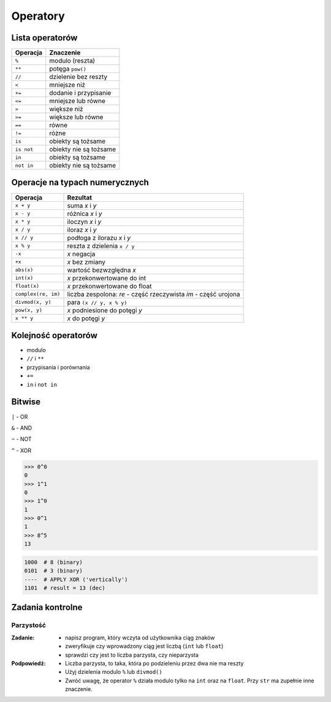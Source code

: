 *********
Operatory
*********

Lista operatorów
================

+------------+-------------------------+
| Operacja   | Znaczenie               |
+============+=========================+
| ``%``      | modulo (reszta)         |
+------------+-------------------------+
| ``**``     | potęga ``pow()``        |
+------------+-------------------------+
| ``//``     | dzielenie bez reszty    |
+------------+-------------------------+
| ``<``      | mniejsze niż            |
+------------+-------------------------+
| ``+=``     | dodanie i przypisanie   |
+------------+-------------------------+
| ``<=``     | mniejsze lub równe      |
+------------+-------------------------+
| ``>``      | większe niż             |
+------------+-------------------------+
| ``>=``     | większe lub równe       |
+------------+-------------------------+
| ``==``     | równe                   |
+------------+-------------------------+
| ``!=``     | różne                   |
+------------+-------------------------+
| ``is``     | obiekty są tożsame      |
+------------+-------------------------+
| ``is not`` | obiekty nie są tożsame  |
+------------+-------------------------+
| ``in``     | obiekty są tożsame      |
+------------+-------------------------+
| ``not in`` | obiekty nie są tożsame  |
+------------+-------------------------+

Operacje na typach numerycznych
===============================

+---------------------+---------------------------------+
| Operacja            | Rezultat                        |
+=====================+=================================+
| ``x + y``           | suma *x* i *y*                  |
+---------------------+---------------------------------+
| ``x - y``           | różnica *x* i *y*               |
+---------------------+---------------------------------+
| ``x * y``           | iloczyn *x* i *y*               |
+---------------------+---------------------------------+
| ``x / y``           | iloraz *x* i *y*                |
+---------------------+---------------------------------+
| ``x // y``          | podłoga z ilorazu *x* i *y*     |
+---------------------+---------------------------------+
| ``x % y``           | reszta z dzielenia ``x / y``    |
+---------------------+---------------------------------+
| ``-x``              | *x* negacja                     |
+---------------------+---------------------------------+
| ``+x``              | *x* bez zmiany                  |
+---------------------+---------------------------------+
| ``abs(x)``          | wartość bezwzględna *x*         |
+---------------------+---------------------------------+
| ``int(x)``          | *x* przekonwertowane do int     |
+---------------------+---------------------------------+
| ``float(x)``        | *x* przekonwertowane do float   |
+---------------------+---------------------------------+
| ``complex(re, im)`` | liczba zespolona:               |
|                     | *re* - część rzeczywista        |
|                     | *im* - część urojona            |
+---------------------+---------------------------------+
| ``divmod(x, y)``    | para ``(x // y, x % y)``        |
+---------------------+---------------------------------+
| ``pow(x, y)``       | *x* podniesione do potęgi *y*   |
+---------------------+---------------------------------+
| ``x ** y``          | *x* do potęgi *y*               |
+---------------------+---------------------------------+


Kolejność operatorów
====================

* modulo
* ``//`` i ``**``
* przypisania i porównania
* ``+=``
* ``in`` i ``not in``

Bitwise
=======

``|`` - OR

``&`` - AND

``~`` - NOT

``^`` - XOR


.. code-block:: python

    >>> 0^0
    0
    >>> 1^1
    0
    >>> 1^0
    1
    >>> 0^1
    1
    >>> 8^5
    13


.. code-block:: text

    1000  # 8 (binary)
    0101  # 3 (binary)
    ----  # APPLY XOR ('vertically')
    1101  # result = 13 (dec)


Zadania kontrolne
=================

Parzystość
----------

:Zadanie:
    * napisz program, który wczyta od użytkownika ciąg znaków
    * zweryfikuje czy wprowadzony ciąg jest liczbą (``int`` lub ``float``)
    * sprawdzi czy jest to liczba parzysta, czy nieparzysta

:Podpowiedź:
    * Liczba parzysta, to taka, która po podzieleniu przez dwa nie ma reszty
    * Użyj dzielenia modulo ``%`` lub ``divmod()``
    * Zwróć uwagę, że operator ``%`` działa modulo tylko na ``int`` oraz na ``float``. Przy ``str`` ma zupełnie inne znaczenie.
